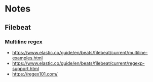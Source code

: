 * Notes

** Filebeat

*** Multiline regex

- https://www.elastic.co/guide/en/beats/filebeat/current/multiline-examples.html
- https://www.elastic.co/guide/en/beats/filebeat/current/regexp-support.html
- https://regex101.com/
